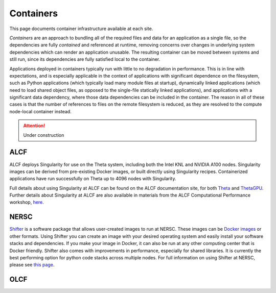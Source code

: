 Containers
==========
This page documents container infrastructure available at each site.

`Containers` are an approach to bundling all of the required files and data for an application as a single file, so the dependencies are fully `contained` and referenced at runtime, removing concerns over changes in underlying system dependencies which can render an application unusable. The resulting container can be moved between systems and still run, since its dependencies are fully satisfied local to the container.

Applications deployed in containers typically run with little to no degradation in performance. This is in line with expectations, and is especially applicable in the context of applications with significant dependence on the filesystem, such as Python applications (which typically load many module files at startup), dynamically linked applications (which need to load shared object files, as opposed to the single-file statically linked applications), and applications with a significant data dependency, where those data dependencies can be included in the container. The reason in all of these cases is that the number of references to files on the remote filesystem is reduced, as they are resolved to the compute node-local container instead.


.. attention::

    Under construction

ALCF
~~~~

ALCF deploys Singularity for use on the Theta system, including both the Intel KNL and NVIDIA A100 nodes. Singularity images can be derived from pre-existing Docker images, or built directly using Singularity recipes. Containerized applications have run successfully on Theta up to 4096 nodes with Singularity.

Full details about using Singularity at ALCF can be found on the ALCF documentation site, for both `Theta <https://www.alcf.anl.gov/support-center/theta/singularity-theta/>`_ and `ThetaGPU <https://www.alcf.anl.gov/support-center/theta-gpu-nodes/nvidia-containers>`_. Further details about Singularity at ALCF are also available in materials from the ALCF Computational Performance workshop, `here <https://www.alcf.anl.gov/support-center/theta-gpu-nodes/nvidia-containers>`_.

NERSC
~~~~~

.. image:: https://www.nersc.gov/assets/_resampled/ResizedImageWzYwMCw0NTNd/shifterDiagram.png

`Shifter <https://www.nersc.gov/research-and-development/user-defined-images/>`_
is a software package that allows user-created images to run at NERSC.
These images can be `Docker images <https://docs.docker.com/engine/reference/commandline/images/>`_ or other formats.
Using Shifter you can create an image with your desired operating system and easily 
install your software stacks and dependencies. 
If you make your image in Docker, it can also be run at any other computing center that is Docker friendly. 
Shifter also comes with improvements in performance, especially for shared libraries. 
It is currently the best performing option for python code stacks across multiple nodes. 
For full information on using Shifter at NERSC, please see `this page <https://docs.nersc.gov/development/shifter/how-to-use/>`_.

OLCF 
~~~~
